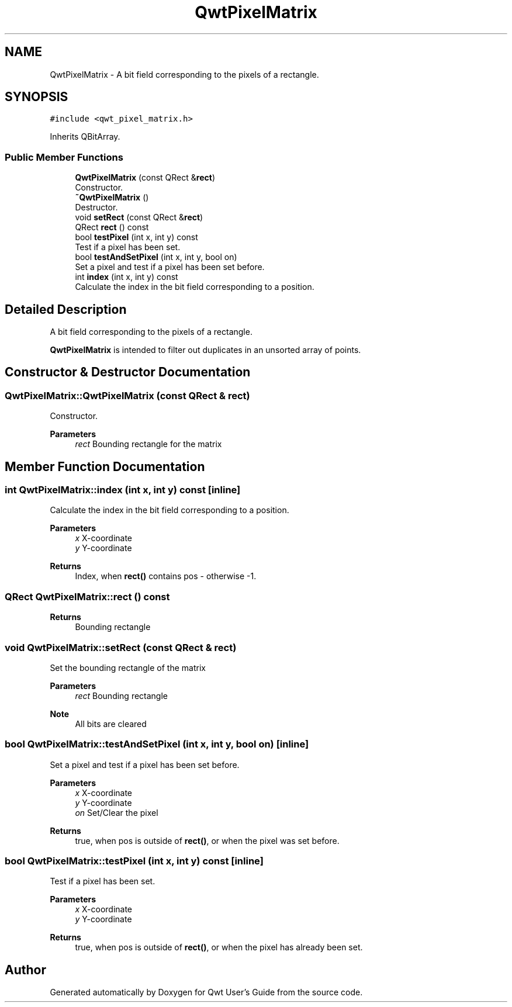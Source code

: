 .TH "QwtPixelMatrix" 3 "Mon Dec 28 2020" "Version 6.1.6" "Qwt User's Guide" \" -*- nroff -*-
.ad l
.nh
.SH NAME
QwtPixelMatrix \- A bit field corresponding to the pixels of a rectangle\&.  

.SH SYNOPSIS
.br
.PP
.PP
\fC#include <qwt_pixel_matrix\&.h>\fP
.PP
Inherits QBitArray\&.
.SS "Public Member Functions"

.in +1c
.ti -1c
.RI "\fBQwtPixelMatrix\fP (const QRect &\fBrect\fP)"
.br
.RI "Constructor\&. "
.ti -1c
.RI "\fB~QwtPixelMatrix\fP ()"
.br
.RI "Destructor\&. "
.ti -1c
.RI "void \fBsetRect\fP (const QRect &\fBrect\fP)"
.br
.ti -1c
.RI "QRect \fBrect\fP () const"
.br
.ti -1c
.RI "bool \fBtestPixel\fP (int x, int y) const"
.br
.RI "Test if a pixel has been set\&. "
.ti -1c
.RI "bool \fBtestAndSetPixel\fP (int x, int y, bool on)"
.br
.RI "Set a pixel and test if a pixel has been set before\&. "
.ti -1c
.RI "int \fBindex\fP (int x, int y) const"
.br
.RI "Calculate the index in the bit field corresponding to a position\&. "
.in -1c
.SH "Detailed Description"
.PP 
A bit field corresponding to the pixels of a rectangle\&. 

\fBQwtPixelMatrix\fP is intended to filter out duplicates in an unsorted array of points\&. 
.SH "Constructor & Destructor Documentation"
.PP 
.SS "QwtPixelMatrix::QwtPixelMatrix (const QRect & rect)"

.PP
Constructor\&. 
.PP
\fBParameters\fP
.RS 4
\fIrect\fP Bounding rectangle for the matrix 
.RE
.PP

.SH "Member Function Documentation"
.PP 
.SS "int QwtPixelMatrix::index (int x, int y) const\fC [inline]\fP"

.PP
Calculate the index in the bit field corresponding to a position\&. 
.PP
\fBParameters\fP
.RS 4
\fIx\fP X-coordinate 
.br
\fIy\fP Y-coordinate 
.RE
.PP
\fBReturns\fP
.RS 4
Index, when \fBrect()\fP contains pos - otherwise -1\&. 
.RE
.PP

.SS "QRect QwtPixelMatrix::rect () const"

.PP
\fBReturns\fP
.RS 4
Bounding rectangle 
.RE
.PP

.SS "void QwtPixelMatrix::setRect (const QRect & rect)"
Set the bounding rectangle of the matrix
.PP
\fBParameters\fP
.RS 4
\fIrect\fP Bounding rectangle
.RE
.PP
\fBNote\fP
.RS 4
All bits are cleared 
.RE
.PP

.SS "bool QwtPixelMatrix::testAndSetPixel (int x, int y, bool on)\fC [inline]\fP"

.PP
Set a pixel and test if a pixel has been set before\&. 
.PP
\fBParameters\fP
.RS 4
\fIx\fP X-coordinate 
.br
\fIy\fP Y-coordinate 
.br
\fIon\fP Set/Clear the pixel
.RE
.PP
\fBReturns\fP
.RS 4
true, when pos is outside of \fBrect()\fP, or when the pixel was set before\&. 
.RE
.PP

.SS "bool QwtPixelMatrix::testPixel (int x, int y) const\fC [inline]\fP"

.PP
Test if a pixel has been set\&. 
.PP
\fBParameters\fP
.RS 4
\fIx\fP X-coordinate 
.br
\fIy\fP Y-coordinate
.RE
.PP
\fBReturns\fP
.RS 4
true, when pos is outside of \fBrect()\fP, or when the pixel has already been set\&. 
.RE
.PP


.SH "Author"
.PP 
Generated automatically by Doxygen for Qwt User's Guide from the source code\&.

